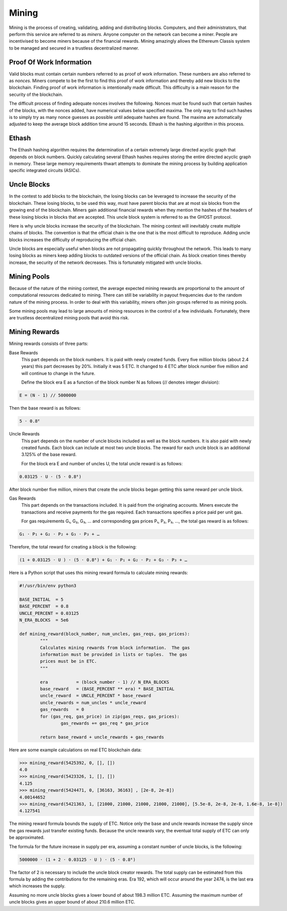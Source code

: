 .. _ch_mining:

Mining
================================================================================

Mining is the process of creating, validating, adding and distributing blocks.
Computers, and their administrators, that perform this service are referred to
as *miners*.  Anyone computer on the network can become a miner.  People are
incentivised to become miners because of the financial rewards.  Mining
amazingly allows the Ethereum Classis system to be managed and secured in a
trustless decentralized manner.

.. _sec_pow:

--------------------------------------------------------------------------------
Proof Of Work Information
--------------------------------------------------------------------------------

Valid blocks must contain certain numbers referred to as proof of work
information.  These numbers are also referred to as *nonces*.  Miners compete to
be the first to find this proof of work information and thereby add new blocks
to the blockchain.  Finding proof of work information is intentionally made
difficult.  This difficulty is a main reason for the security of the blockchain.

The difficult process of finding adequate nonces involves the following.  Nonces
must be found such that certain hashes of the blocks, with the nonces added,
have numerical values below specified maxima.  The only way to find such hashes
is to simply try as many nonce guesses as possible until adequate hashes are
found.  The maxima are automatically adjusted to keep the average block addition
time around 15 seconds.  Ethash is the hashing algorithm in this process.

.. _sec_ethash:

--------------------------------------------------------------------------------
Ethash
--------------------------------------------------------------------------------

The Ethash hashing algorithm requires the determination of a certain extremely
large directed acyclic graph that depends on block numbers.  Quickly calculating
several Ethash hashes requires storing the entire directed acyclic graph in
memory.  These large memory requirements thwart attempts to dominate the mining
process by building application specific integrated circuits (ASICs).


.. _sec_uncles:

--------------------------------------------------------------------------------
Uncle Blocks
--------------------------------------------------------------------------------

In the contest to add blocks to the blockchain, the losing blocks can be
leveraged to increase the security of the blockchain.  These losing blocks, to
be used this way, must have parent blocks that are at most six blocks from the
growing end of the blockchain.  Miners gain additional financial rewards when
they mention the hashes of the headers of these losing blocks in blocks that are
accepted.  This uncle block system is referred to as the GHOST protocol.

Here is why uncle blocks increase the security of the blockchain.  The mining
contest will inevitably create multiple chains of blocks.  The convention is
that the official chain is the one that is the most difficult to
reproduce.  Adding uncle blocks increases the difficulty of reproducing the
official chain.

Uncle blocks are especially useful when blocks are not propagating quickly
throughout the network.  This leads to many losing blocks as miners keep adding
blocks to outdated versions of the official chain.  As block creation times
thereby increase, the security of the network decreases.  This is fortunately
mitigated with uncle blocks.

.. _sec_mining_pools:

--------------------------------------------------------------------------------
Mining Pools
--------------------------------------------------------------------------------

Because of the nature of the mining contest, the average expected mining rewards
are proportional to the amount of computational resources dedicated to mining.
There can still be variability in payout frequencies due to the random nature of
the mining process.  In order to deal with this variability, miners often join
groups referred to as mining pools.

Some mining pools may lead to large amounts of mining resources in the control
of a few individuals.  Fortunately, there are trustless decentralized mining
pools that avoid this risk.

.. _sec_mining_rewards:

--------------------------------------------------------------------------------
Mining Rewards
--------------------------------------------------------------------------------

Mining rewards consists of three parts:

Base Rewards
    This part depends on the block numbers. It is paid with newly created
    funds. Every five million blocks (about 2.4 years) this part decreases by
    20%. Initially it was 5 ETC. It changed to 4 ETC after block number five
    million and will continue to change in the future.

    Define the block era E as a function of the block number N as follows (//
    denotes integer division):

.. sourcecode:: bash

   E = (N - 1) // 5000000

Then the base reward is as follows:

.. sourcecode:: bash

   5 ⋅ 0.8ᴱ

Uncle Rewards
   This part depends on the number of uncle blocks included as well as the block
   numbers. It is also paid with newly created funds. Each block can include at
   most two uncle blocks. The reward for each uncle block is an additional
   3.125% of the base reward.

   For the block era E and number of uncles U, the total uncle reward is as
   follows:

.. sourcecode:: bash

   0.03125 ⋅ U ⋅ (5 ⋅ 0.8ᴱ)

After block number five million, miners that create the uncle blocks began
getting this same reward per uncle block.

Gas Rewards
   This part depends on the transactions included. It is paid from the
   originating accounts. Miners execute the transactions and receive payments
   for the gas required. Each transactions specifies a price paid per unit gas.

   For gas requirements G₁, G₂, G₃, … and corresponding gas prices P₁, P₂, P₃,
   …, the total gas reward is as follows:

.. sourcecode:: bash

   G₁ ⋅ P₁ + G₂ ⋅ P₂ + G₃ ⋅ P₃ + …

Therefore, the total reward for creating a block is the following:

.. sourcecode:: bash

   (1 + 0.03125 ⋅ U ) ⋅ (5 ⋅ 0.8ᴱ) + G₁ ⋅ P₁ + G₂ ⋅ P₂ + G₃ ⋅ P₃ + …

Here is a Python script that uses this mining reward formula to calculate
mining rewards:

.. sourcecode:: python

   #!/usr/bin/env python3

   BASE_INITIAL  = 5
   BASE_PERCENT  = 0.8
   UNCLE_PERCENT = 0.03125
   N_ERA_BLOCKS  = 5e6

   def mining_reward(block_number, num_uncles, gas_reqs, gas_prices):
           """
           Calculates mining rewards from block information.  The gas
           information must be provided in lists or tuples.  The gas
           prices must be in ETC.
           """

           era           = (block_number - 1) // N_ERA_BLOCKS
           base_reward   = (BASE_PERCENT ** era) * BASE_INITIAL
           uncle_reward  = UNCLE_PERCENT * base_reward
           uncle_rewards = num_uncles * uncle_reward
           gas_rewards   = 0
           for (gas_req, gas_price) in zip(gas_reqs, gas_prices):
                   gas_rewards += gas_req * gas_price

           return base_reward + uncle_rewards + gas_rewards

Here are some example calculations on real ETC blockchain data:

.. sourcecode:: python

   >>> mining_reward(5425392, 0, [], [])
   4.0
   >>> mining_reward(5423326, 1, [], [])
   4.125
   >>> mining_reward(5424471, 0, [36163, 36163] , [2e-8, 2e-8])
   4.00144652
   >>> mining_reward(5421363, 1, [21000, 21000, 21000, 21000, 21000], [5.5e-8, 2e-8, 2e-8, 1.6e-8, 1e-8])
   4.127541

The mining reward formula bounds the supply of ETC. Notice only the base and
uncle rewards increase the supply since the gas rewards just transfer existing
funds. Because the uncle rewards vary, the eventual total supply of ETC can only
be approximated.

The formula for the future increase in supply per era, assuming a constant
number of uncle blocks, is the following:

.. sourcecode:: bash

   5000000 ⋅ (1 + 2 ⋅ 0.03125 ⋅ U ) ⋅ (5 ⋅ 0.8ᴱ)

The factor of 2 is necessary to include the uncle block creator rewards. The
total supply can be estimated from this formula by adding the contributions for
the remaining eras. Era 192, which will occur around the year 2474, is the last
era which increases the supply.

Assuming no more uncle blocks gives a lower bound of about 198.3 million
ETC. Assuming the maximum number of uncle blocks gives an upper bound of about
210.6 million ETC.
